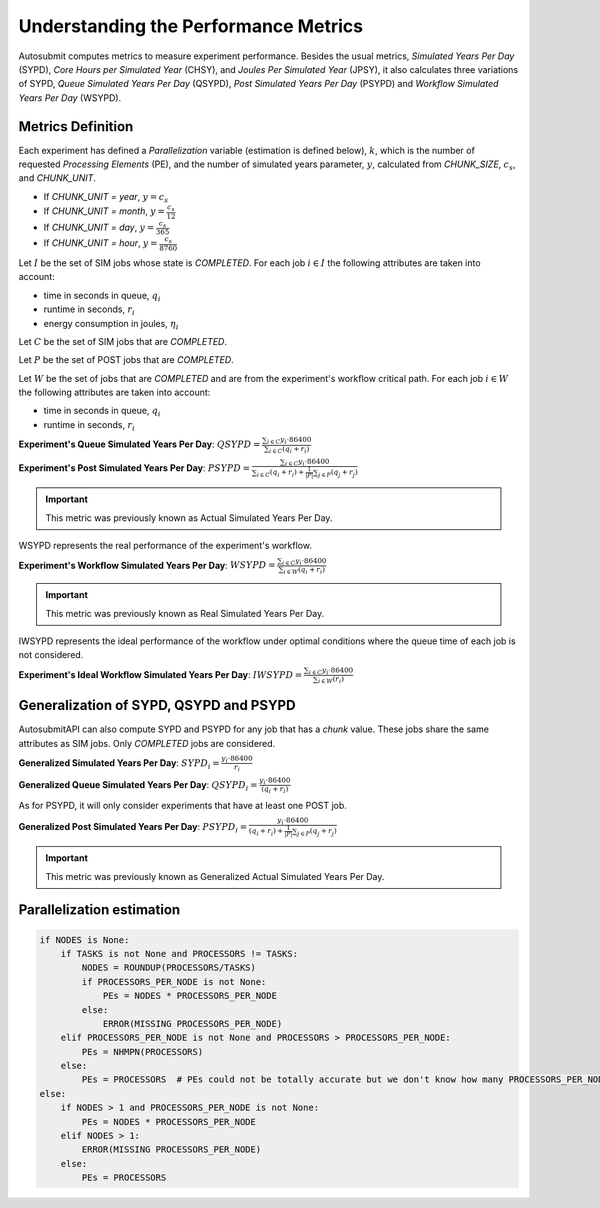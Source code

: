 .. _performanceMetrics:

Understanding the Performance Metrics
#######################################


Autosubmit computes metrics to measure experiment performance. Besides the
usual metrics, *Simulated Years Per Day* (SYPD), *Core Hours per Simulated
Year* (CHSY), and *Joules Per Simulated Year* (JPSY), it also calculates three
variations of SYPD, *Queue Simulated Years Per Day* (QSYPD), *Post Simulated Years Per Day* (PSYPD) 
and *Workflow Simulated Years Per Day* (WSYPD).

Metrics Definition
==================

Each experiment has defined a `Parallelization` variable (estimation is defined below), :math:`k`, which is the
number of requested *Processing Elements* (PE), and the number of simulated
years parameter, :math:`y`, calculated from `CHUNK_SIZE`, :math:`c_s`, and
`CHUNK_UNIT`.

- If `CHUNK_UNIT = year`, :math:`y = c_s`
- If `CHUNK_UNIT = month`, :math:`y = \frac{c_s}{12}`
- If `CHUNK_UNIT = day`, :math:`y = \frac{c_s}{365}`
- If `CHUNK_UNIT = hour`, :math:`y = \frac{c_s}{8760}`

Let :math:`I` be the set of SIM jobs whose state is `COMPLETED`. For each job :math:`i \in I` the following attributes are taken into
account:

- time in seconds in queue, :math:`q_i`
- runtime in seconds, :math:`r_i`
- energy consumption in joules, :math:`\eta_i`

Let :math:`C` be the set of SIM jobs that are `COMPLETED`. 

Let :math:`P` be the set of POST jobs that are `COMPLETED`.

Let :math:`W` be the set of jobs that are `COMPLETED` and are from the experiment's workflow critical path. For each job :math:`i \in W` the following attributes are taken into
account:

- time in seconds in queue, :math:`q_i`
- runtime in seconds, :math:`r_i`

**Experiment's Queue Simulated Years Per Day**: :math:`QSYPD = \frac{\sum_{i \in C} y_i \cdot 86400}{\sum_{i \in C} (q_i + r_i)}`

**Experiment's Post Simulated Years Per Day**: :math:`PSYPD = \frac{\sum_{i \in C} y_i \cdot 86400}{\sum_{i \in C} (q_i + r_i) + \frac{1}{|P|}\sum_{j \in P}(q_j+r_j)}`

.. important:: This metric was previously known as Actual Simulated Years Per Day.

WSYPD represents the real performance of the experiment's workflow.

**Experiment's Workflow Simulated Years Per Day**: :math:`WSYPD = \frac{\sum_{i \in C} y_i \cdot 86400}{\sum_{i \in W} (q_i + r_i)}`

.. important:: This metric was previously known as Real Simulated Years Per Day.

IWSYPD represents the ideal performance of the workflow under optimal conditions where 
the queue time of each job is not considered.

**Experiment's Ideal Workflow Simulated Years Per Day**: :math:`IWSYPD = \frac{\sum_{i \in C} y_i \cdot 86400}{\sum_{i \in W} (r_i)}`

Generalization of SYPD, QSYPD and PSYPD
=======================================

AutosubmitAPI can also compute SYPD and PSYPD for any job that has a `chunk` value.
These jobs share the same attributes as SIM jobs. Only `COMPLETED` jobs are considered.

**Generalized Simulated Years Per Day**: :math:`SYPD_i = \frac{y_i \cdot 86400}{r_i}`

**Generalized Queue Simulated Years Per Day**: :math:`QSYPD_i = \frac{y_i \cdot 86400}{(q_i + r_i)}`

As for PSYPD, it will only consider experiments that have at least one POST
job.

**Generalized Post Simulated Years Per Day**: :math:`PSYPD_i = \frac{y_i \cdot 86400}{(q_i + r_i) + \frac{1}{|P|}\sum_{j \in P}(q_j+r_j)}`

.. important:: This metric was previously known as Generalized Actual Simulated Years Per Day.

Parallelization estimation
==========================

.. code-block:: python

    if NODES is None:
        if TASKS is not None and PROCESSORS != TASKS:
            NODES = ROUNDUP(PROCESSORS/TASKS)
            if PROCESSORS_PER_NODE is not None:
                PEs = NODES * PROCESSORS_PER_NODE
            else:
                ERROR(MISSING PROCESSORS_PER_NODE)
        elif PROCESSORS_PER_NODE is not None and PROCESSORS > PROCESSORS_PER_NODE:
            PEs = NHMPN(PROCESSORS)
        else:
            PEs = PROCESSORS  # PEs could not be totally accurate but we don't know how many PROCESSORS_PER_NODE
    else:
        if NODES > 1 and PROCESSORS_PER_NODE is not None:
            PEs = NODES * PROCESSORS_PER_NODE
        elif NODES > 1:
            ERROR(MISSING PROCESSORS_PER_NODE)
        else:
            PEs = PROCESSORS